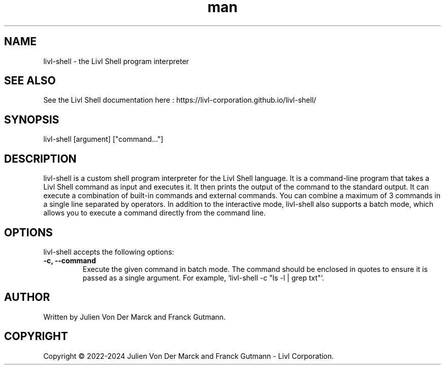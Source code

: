 .TH man 1 "24th December 2023" "1.0" "Livl Shell"
.SH NAME
livl-shell \- the Livl Shell program interpreter
.SH SEE ALSO
See the Livl Shell documentation here : https://livl-corporation.github.io/livl-shell/
.SH SYNOPSIS
livl-shell [argument] ["command..."]
.SH DESCRIPTION
livl-shell is a custom shell program interpreter for the Livl Shell language. It is a command-line program that takes a Livl Shell command as input and executes it. It then prints the output of the command to the standard output. 
It can execute a combination of built-in commands and external commands. You can combine a maximum of 3 commands in a single line separated by operators. In addition to the interactive mode, livl-shell also supports a batch mode, which allows you to execute a command directly from the command line.
.SH OPTIONS
livl-shell accepts the following options:
.IP "\fB\-c, \-\-command\fR"
Execute the given command in batch mode. The command should be enclosed in quotes to ensure it is passed as a single argument. For example, `livl-shell -c "ls -l | grep txt"`.
.SH AUTHOR
Written by Julien Von Der Marck and Franck Gutmann.
.SH COPYRIGHT
Copyright \(co 2022-2024 Julien Von Der Marck and Franck Gutmann - Livl Corporation.
